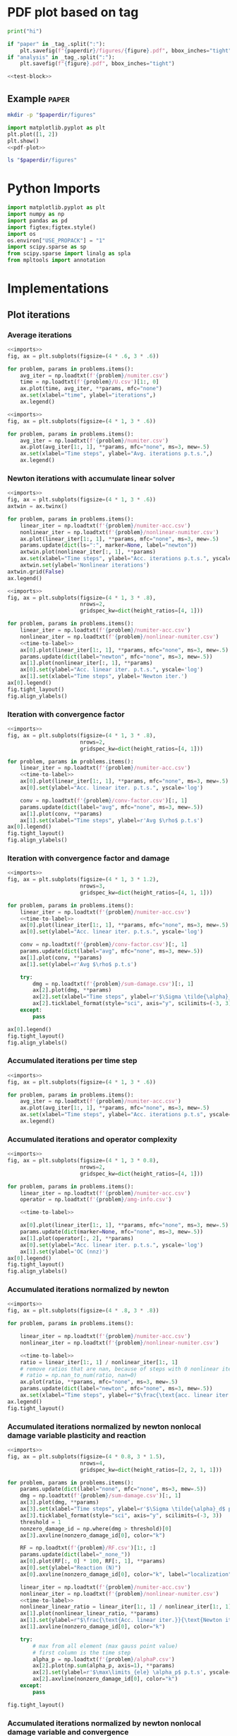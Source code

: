 * PDF plot based on tag

#+name: test-block
#+begin_src python
print("hi")
#+end_src

#+name: pdf-plot
#+begin_src python
if "paper" in _tag_.split(":"):
    plt.savefig(f"{paperdir}/figures/{figure}.pdf", bbox_inches="tight")
if "analysis" in _tag_.split(":"):
    plt.savefig(f"{figure}.pdf", bbox_inches="tight")
#+end_src

#+begin_src python
<<test-block>>
#+end_src

#+RESULTS:
: hi

** Example :paper:
:PROPERTIES:
:header-args: :var paperdir="~/tmp/scripts"
:header-args+: :var figure="test"
:header-args:python: :var "_tag_=(org-entry-get (point) \"TAGS\")"
:END:

#+begin_src sh
mkdir -p "$paperdir/figures"
#+end_src

#+RESULTS:

#+begin_src python
import matplotlib.pyplot as plt
plt.plot([1, 2])
plt.show()
<<pdf-plot>>
#+end_src

#+RESULTS:

#+begin_src sh
ls "$paperdir/figures"
#+end_src

#+RESULTS:
: test.pdf

* Python Imports

#+name: imports
#+begin_src python
import matplotlib.pyplot as plt
import numpy as np
import pandas as pd
import figtex;figtex.style()
import os
os.environ["USE_PROPACK"] = "1"
import scipy.sparse as sp
from scipy.sparse import linalg as spla
from mpltools import annotation
#+end_src

* Implementations
** Plot iterations
*** Average iterations
#+name: plot-avg-iter
#+begin_src python
<<imports>>
fig, ax = plt.subplots(figsize=(4 * .6, 3 * .6))

for problem, params in problems.items():
    avg_iter = np.loadtxt(f'{problem}/numiter.csv')
    time = np.loadtxt(f'{problem}/U.csv')[1:, 0]
    ax.plot(time, avg_iter, **params, mfc="none")
    ax.set(xlabel="time", ylabel="iterations",)
    ax.legend()
#+end_src

#+name: plot-avg-iter-new
#+begin_src python
<<imports>>
fig, ax = plt.subplots(figsize=(4 * 1, 3 * .6))

for problem, params in problems.items():
    avg_iter = np.loadtxt(f'{problem}/numiter.csv')
    ax.plot(avg_iter[1:, 1], **params, mfc="none", ms=3, mew=.5)
    ax.set(xlabel="Time steps", ylabel="Avg. iterations p.t.s.",)
    ax.legend()
#+end_src

#+RESULTS: plot-avg-iter-new
*** Newton iterations with accumulate linear solver

#+name: plot-acc-newton-iter
#+begin_src python
<<imports>>
fig, ax = plt.subplots(figsize=(4 * 1, 3 * .6))
axtwin = ax.twinx()

for problem, params in problems.items():
    linear_iter = np.loadtxt(f'{problem}/numiter-acc.csv')
    nonlinear_iter = np.loadtxt(f'{problem}/nonlinear-numiter.csv')
    ax.plot(linear_iter[1:, 1], **params, mfc="none", ms=3, mew=.5)
    params.update(dict(ls=":", marker=None, label="newton"))
    axtwin.plot(nonlinear_iter[:, 1], **params)
    ax.set(xlabel="Time steps", ylabel="Acc. iterations p.t.s.", yscale='log')
    axtwin.set(ylabel='Nonlinear iterations')
axtwin.grid(False)
ax.legend()
#+end_src

#+name: plot-acc-newton
#+begin_src python
<<imports>>
fig, ax = plt.subplots(figsize=(4 * 1, 3 * .8),
                       nrows=2,
                       gridspec_kw=dict(height_ratios=[4, 1]))

for problem, params in problems.items():
    linear_iter = np.loadtxt(f'{problem}/numiter-acc.csv')
    nonlinear_iter = np.loadtxt(f'{problem}/nonlinear-numiter.csv')
    <<time-to-label>>
    ax[0].plot(linear_iter[1:, 1], **params, mfc="none", ms=3, mew=.5)
    params.update(dict(label="newton", mfc="none", ms=3, mew=.5))
    ax[1].plot(nonlinear_iter[:, 1], **params)
    ax[0].set(ylabel="Acc. linear iter. p.t.s.", yscale='log')
    ax[1].set(xlabel="Time steps", ylabel='Newton iter.')
ax[0].legend()
fig.tight_layout()
fig.align_ylabels()
#+end_src

#+RESULTS: plot-acc-newton
*** Iteration with convergence factor

#+name: plot-acc-conv
#+begin_src python
<<imports>>
fig, ax = plt.subplots(figsize=(4 * 1, 3 * .8),
                       nrows=2,
                       gridspec_kw=dict(height_ratios=[4, 1]))

for problem, params in problems.items():
    linear_iter = np.loadtxt(f'{problem}/numiter-acc.csv')
    <<time-to-label>>
    ax[0].plot(linear_iter[1:, 1], **params, mfc="none", ms=3, mew=.5)
    ax[0].set(ylabel="Acc. linear iter. p.t.s.", yscale='log')

    conv = np.loadtxt(f'{problem}/conv-factor.csv')[:, 1]
    params.update(dict(label="avg", mfc="none", ms=3, mew=.5))
    ax[1].plot(conv, **params)
    ax[1].set(xlabel="Time steps", ylabel=r'Avg $\rho$ p.t.s')
ax[0].legend()
fig.tight_layout()
fig.align_ylabels()
#+end_src

*** Iteration with convergence factor and damage

#+name: plot-acc-dam
#+begin_src python
<<imports>>
fig, ax = plt.subplots(figsize=(4 * 1, 3 * 1.2),
                       nrows=3,
                       gridspec_kw=dict(height_ratios=[4, 1, 1]))

for problem, params in problems.items():
    linear_iter = np.loadtxt(f'{problem}/numiter-acc.csv')
    <<time-to-label>>
    ax[0].plot(linear_iter[1:, 1], **params, mfc="none", ms=3, mew=.5)
    ax[0].set(ylabel="Acc. linear iter. p.t.s.", yscale='log')

    conv = np.loadtxt(f'{problem}/conv-factor.csv')[:, 1]
    params.update(dict(label="avg", mfc="none", ms=3, mew=.5))
    ax[1].plot(conv, **params)
    ax[1].set(ylabel=r'Avg $\rho$ p.t.s')

    try:
        dmg = np.loadtxt(f'{problem}/sum-damage.csv')[:, 1] 
        ax[2].plot(dmg, **params)
        ax[2].set(xlabel="Time steps", ylabel=r'$\Sigma \tilde{\alpha}_d$ p.t.s')
        ax[2].ticklabel_format(style="sci", axis="y", scilimits=(-3, 3))
    except:
        pass
        
ax[0].legend()
fig.tight_layout()
fig.align_ylabels()
#+end_src

*** Accumulated iterations per time step

#+name: plot-acc
#+begin_src python
<<imports>>
fig, ax = plt.subplots(figsize=(4 * 1, 3 * .6))

for problem, params in problems.items():
    avg_iter = np.loadtxt(f'{problem}/numiter-acc.csv')
    ax.plot(avg_iter[1:, 1], **params, mfc="none", ms=3, mew=.5)
    ax.set(xlabel="Time steps", ylabel="Acc. iterations p.t.s", yscale='log')
    ax.legend()
#+end_src


*** Accumulated iterations and operator complexity

#+name: plot-acc-amg
#+begin_src python
<<imports>>
fig, ax = plt.subplots(figsize=(4 * 1, 3 * 0.8),
                       nrows=2,
                       gridspec_kw=dict(height_ratios=[4, 1]))

for problem, params in problems.items():
    linear_iter = np.loadtxt(f'{problem}/numiter-acc.csv')
    operator = np.loadtxt(f'{problem}/amg-info.csv')

    <<time-to-label>>

    ax[0].plot(linear_iter[1:, 1], **params, mfc="none", ms=3, mew=.5)
    params.update(dict(marker=None, mfc="none", ms=3, mew=.5))
    ax[1].plot(operator[:, 2], **params)
    ax[0].set(ylabel="Acc. linear iter. p.t.s.", yscale='log')
    ax[1].set(ylabel='OC (nnz)')
ax[0].legend()
fig.tight_layout()
fig.align_ylabels()
#+end_src

#+RESULTS: plot-acc-newton

*** Accumulated iterations normalized by newton

#+name: plot-acc-over-newton
#+begin_src python
<<imports>>
fig, ax = plt.subplots(figsize=(4 * .8, 3 * .8))

for problem, params in problems.items():

    linear_iter = np.loadtxt(f'{problem}/numiter-acc.csv')
    nonlinear_iter = np.loadtxt(f'{problem}/nonlinear-numiter.csv')

    <<time-to-label>>
    ratio = linear_iter[1:, 1] / nonlinear_iter[1:, 1]
    # remove ratios that are nan, because of steps with 0 nonlinear iterations
    # ratio = np.nan_to_num(ratio, nan=0)
    ax.plot(ratio, **params, mfc="none", ms=3, mew=.5)
    params.update(dict(label="newton", mfc="none", ms=3, mew=.5))
    ax.set(xlabel="Time steps", ylabel=r"$\frac{\text{acc. linear iter.}}{\text{nonlinear iter.}}$  p.t.s.")
ax.legend()
fig.tight_layout()
#+end_src

#+RESULTS: plot-acc-over-newton


*** Accumulated iterations normalized by newton nonlocal damage variable plasticity and reaction

#+name: plot-acc-over-newton-dam-plas
#+begin_src python
<<imports>>
fig, ax = plt.subplots(figsize=(4 * 0.8, 3 * 1.5),
                       nrows=4,
                       gridspec_kw=dict(height_ratios=[2, 2, 1, 1]))

for problem, params in problems.items():
    params.update(dict(label="none", mfc="none", ms=3, mew=.5))
    dmg = np.loadtxt(f'{problem}/sum-damage.csv')[:, 1] 
    ax[3].plot(dmg, **params)
    ax[3].set(xlabel="Time steps", ylabel=r'$\Sigma \tilde{\alpha}_d$ p.t.s')
    ax[3].ticklabel_format(style="sci", axis="y", scilimits=(-3, 3))
    threshold = 1
    nonzero_damage_id = np.where(dmg > threshold)[0]
    ax[3].axvline(nonzero_damage_id[0], color="k")

    RF = np.loadtxt(f'{problem}/RF.csv')[1:, :]
    params.update(dict(label="_none_"))
    ax[0].plot(RF[:, 0] * 100, RF[:, 1], **params)
    ax[0].set(ylabel="Reaction (N)")
    ax[0].axvline(nonzero_damage_id[0], color="k", label="localization")
    
    linear_iter = np.loadtxt(f'{problem}/numiter-acc.csv')
    nonlinear_iter = np.loadtxt(f'{problem}/nonlinear-numiter.csv')
    <<time-to-label>>
    nonlinear_linear_ratio = linear_iter[1:, 1] / nonlinear_iter[1:, 1]
    ax[1].plot(nonlinear_linear_ratio, **params)
    ax[1].set(ylabel=r"$\frac{\text{Acc. linear iter.}}{\text{Newton iter.}}$  p.t.s.")
    ax[1].axvline(nonzero_damage_id[0], color="k")

    try:
        # max from all element (max gauss point value)
        # first column is the time step
        alpha_p = np.loadtxt(f'{problem}/alphaP.csv')
        ax[2].plot(np.sum(alpha_p, axis=1), **params)
        ax[2].set(ylabel=r'$\max\limits_{ele} \alpha_p$ p.t.s', yscale="log")
        ax[2].axvline(nonzero_damage_id[0], color="k")
    except:
        pass

fig.tight_layout()
#+end_src

#+RESULTS: plot-acc-over-newton-dam-plas

*** Accumulated iterations normalized by newton nonlocal damage variable and convergence

#+name: plot-acc-over-newton-dam-conv
#+begin_src python
<<imports>>
fig, ax = plt.subplots(figsize=(4 * 0.8, 3 * 1.5),
                       nrows=3,
                       gridspec_kw=dict(height_ratios=[2, 1, 1]))

for problem, params in problems.items():
    # get non local damage data first
    # to plot on all figures
    dmg = np.loadtxt(f'{problem}/sum-damage.csv')[:, 1] 
    threshold = 1
    nonzero_damage_id = np.where(dmg > threshold)[0]

    linear_iter = np.loadtxt(f'{problem}/numiter-acc.csv')
    nonlinear_iter = np.loadtxt(f'{problem}/nonlinear-numiter.csv')
    <<time-to-label>>
    nonlinear_linear_ratio = linear_iter[1:, 1] / nonlinear_iter[1:, 1]
    params.update(dict(mfc="none", ms=3, mew=.5))
    ax[0].plot(nonlinear_linear_ratio, **params)
    ax[0].set(ylabel=r"$\frac{\text{Acc. linear iter.}}{\text{Newton iter.}}$  p.t.s.")
    ax[0].axvline(nonzero_damage_id[0], color="k")

    params.update(dict(label="none"))
    ax[1].plot(dmg, **params)
    ax[1].set(ylabel=r'$\Sigma \tilde{\alpha}_d$ p.t.s')
    ax[1].ticklabel_format(style="sci", axis="y", scilimits=(-3, 3))
    ax[1].axvline(nonzero_damage_id[0], color="k")


    conv = np.loadtxt(f'{problem}/conv-factor.csv')[1:, 1]
    params.update(dict(label="avg"))
    ax[2].plot(conv, **params)
    ax[2].set(xlabel="Time steps", ylabel=r'Avg $\rho$ p.t.s')
    ax[2].axvline(nonzero_damage_id[0], color="k")

fig.tight_layout()
#+end_src

#+RESULTS: plot-acc-over-newton-dam-plas

*** Accumulated iterations normalized by newton nonlocal damage variable

#+name: plot-acc-over-newton-dam
#+begin_src python
<<imports>>
fig, ax = plt.subplots(figsize=(4 * 0.8, 3 * 1.5),
                       nrows=3,
                       gridspec_kw=dict(height_ratios=[2, 2, 1]))

legend = True
for problem, params in problems.items():
    params.update(dict(label="none", mfc="none", ms=3, mew=.5))
    dmg = np.loadtxt(f'{problem}/sum-damage.csv')[:, 1] 
    ax[2].plot(dmg, **params)
    ax[2].set(xlabel="Time steps", ylabel=r'$\Sigma \tilde{\alpha}_d$ p.t.s')
    ax[2].ticklabel_format(style="sci", axis="y", scilimits=(-3, 3))
    threshold = 1
    nonzero_damage_id = np.where(dmg > threshold)[0]
    ax[2].axvline(nonzero_damage_id[0], color="k")

    RF = np.loadtxt(f'{problem}/RF.csv')[1:, :]
    U = np.loadtxt(f'{problem}/U.csv')[1:, :]
    params.update(dict(label="_none_"))
    ax[0].plot(- U[:, 1], RF[:, 1], **params)
    ax[0].set(ylabel="Reaction (N)")
    ax[0].axvline(- U[nonzero_damage_id[0], 1], color="k", label=fr"$\Sigma \tilde{{\alpha}}_d=$ {threshold}")
    if legend:
        ax[0].legend()
        legend=False
    
    linear_iter = np.loadtxt(f'{problem}/numiter-acc.csv')
    nonlinear_iter = np.loadtxt(f'{problem}/nonlinear-numiter.csv')
    <<time-to-label>>
    nonlinear_linear_ratio = linear_iter[1:, 1] / nonlinear_iter[1:, 1]
    ax[1].plot(nonlinear_linear_ratio, **params)
    ax[1].set(ylabel=r"$\frac{\text{Acc. linear iter.}}{\text{Newton iter.}}$  p.t.s.")
    ax[1].axvline(nonzero_damage_id[0], color="k")

    # same as nonlocal damage
    # try:
    #     # save each time step per row - 204 rows
    #     # save each element per column - 401 columns (first is the time)
    #     # save maximum omega per element
    #     omega = np.loadtxt(f'{problem}/omega.csv')[1:, 1:]
    #     # sum over all elements (axis 1 refers to the columns)
    #     sum_omega = np.sum(omega, axis=1)
    #     ax[3].plot(sum_omega, **params)
    #     ax[3].set(xlabel="Time steps", ylabel=r'$\Sigma \omega$ p.t.s')
    #     ax[3].axvline(nonzero_damage_id[0], color="k")
    # except:
    #     # raise Exception("need to rerun analysis to have savehistory for omega") from None
    #     print("need to rerun analysis to have savehistory for omega")

fig.tight_layout()
#+end_src

#+RESULTS: plot-acc-over-newton-dam-plas

*** Accumulated iterations normalized by newton nonlocal displacement

#+name: plot-acc-over-newton-displ
#+begin_src python
<<imports>>
fig, ax = plt.subplots(figsize=(4 * 0.8, 3 * 1),
                       nrows=2,
                       gridspec_kw=dict(height_ratios=[1, 1.5]))

legend = True
for problem, params in problems.items():
    params.update(dict(mfc="none", ms=3, mew=.5))

    U = np.loadtxt(f'{problem}/U.csv')[1:, :]
    RF = np.loadtxt(f'{problem}/RF.csv')[1:, :]

    # find peak load, when reaction starts decreasing
    peak = None
    prev = 0
    for i, r in enumerate(RF[:, 1]):
        if r < 0.999 * prev:
            peak = i
            break
        else:
            prev = r
    
    # plot vertical line when load is peak
    ax[0].axvline(- U[peak - 1, 1], label="_none_", color="k")
    ax[1].axvline(peak - 1, label="_none_", color="k")

    ax[0].plot(- U[:, 1], RF[:, 1], **params)
    ax[0].set(ylabel="Reaction (N)", xlabel="$u_y$ (mm)")
    if legend:
        # ax[0].legend()
        legend=False
    
    linear_iter = np.loadtxt(f'{problem}/numiter-acc.csv')
    nonlinear_iter = np.loadtxt(f'{problem}/nonlinear-numiter.csv')
    <<time-to-label>>
    nonlinear_linear_ratio = linear_iter[1:, 1] / nonlinear_iter[1:, 1]
    ax[1].plot(nonlinear_linear_ratio, **params)
    ax[1].set(ylabel=r"$\frac{\text{Acc. linear iter.}}{\text{Newton iter.}}$  p.t.s.",
              xlabel="Time steps")

fig.tight_layout()
#+end_src

#+RESULTS: plot-acc-over-newton-dam-plas

*** Time to label

#+name: time-to-label
#+begin_src python
# add time to label
linsolve_time = np.sum(np.loadtxt(f'{problem}/time-linsolve.csv')[:, 1])
precond_time = np.sum(np.loadtxt(f'{problem}/time-precondsetup.csv')[:, 1])
total_time = linsolve_time + precond_time

time_scale = "$s$"
if total_time > 100 and total_time / 60 < 100:
    total_time /= 60
    time_scale = "$m$"
elif total_time / 60 >= 100:
    total_time /= (60 * 60)
    time_scale = "$h$"
# update params dictionary
params.update(dict(label=params.get("label","")+f" ({total_time:.1f}{time_scale})"))
#+end_src

#+RESULTS: time-to-label

** Plot time

#+name: plot-time
#+begin_src python
<<imports>>
fig, ax = plt.subplots(figsize=(8 * .8, 3 * .6), ncols=3)

def time_to_string(time: float) -> str:
    if time > 100 and time/60 < 100:
        updated_time = time / 60
        time_scale = "$m$"
    elif time/60 >= 100:
        updated_time = time / (60 * 60)
        time_scale = "$h$"
    else:
        updated_time = time
        time_scale = "$s$"
    return f"{updated_time:.1f}{time_scale}"
        
for problem, params in problems.items():
    linsolve = np.loadtxt(f'{problem}/time-linsolve.csv')[:, 1]
    precondsetup = np.loadtxt(f'{problem}/time-precondsetup.csv')[:, 1]

    params.update(dict(mfc="none", markersize=2, mew=.5))
    label = params.get("label", "")

    params.update(dict(label=label+f" ({time_to_string(np.sum(linsolve))})"))
    ax[0].plot(linsolve, **params)
    params.update(dict(label=label+f" ({time_to_string(np.sum(precondsetup))})"))
    ax[1].plot(precondsetup, **params)
    params.update(dict(label=label+f" ({time_to_string(np.sum(linsolve)+np.sum(precondsetup))})"))
    ax[2].plot(np.cumsum(linsolve + precondsetup), **params)


ax[0].set(xlabel="Time steps", ylabel="Linear solver (s) p.t.s")
ax[0].legend(fontsize=6,handlelength=1)
ax[1].set(xlabel="Time steps", ylabel="Precond. setup (s) p.t.s")
ax[1].legend(fontsize=6, handlelength=1)
ax[2].set(xlabel="Time steps", ylabel="Cum. total time (s) p.t.s")
ax[2].legend(fontsize=6, handlelength=1)
plt.tight_layout()
#+end_src

#+RESULTS: plot-time

** Custom legend

#+name: custom-legend
#+begin_src python
from matplotlib.lines import Line2D
from matplotlib.collections import LineCollection
from matplotlib.colors import ListedColormap, BoundaryNorm
from matplotlib.legend_handler import HandlerLineCollection

                
class HandlerColorLineCollection(HandlerLineCollection):
    def create_artists(self, legend, artist ,xdescent, ydescent,
                        width, height, fontsize,trans):
        x = np.linspace(0,width,self.get_numpoints(legend)+1)
        y = np.zeros(self.get_numpoints(legend)+1)+height/2.-ydescent
        points = np.array([x, y]).T.reshape(-1, 1, 2)
        segments = np.concatenate([points[:-1], points[1:]], axis=1)
        lc = LineCollection(segments, cmap=artist.cmap,
                            transform=trans)
        lc.set_array(x)
        lc.set_linewidth(artist.get_linewidth())
        lc.set_linestyle(artist.get_linestyle())
        lc.set_alpha(artist.get_alpha())
        return [lc]

custom_lines = []   
legend_label = []
for label, options in legend.items():
    custom_lines.append(LineCollection([[(0, 0), (0, 0)]], cmap=ListedColormap(colors), **options))
    legend_label.append(label)
                
ax.legend(custom_lines, legend_label,
          handler_map={custom_lines[0]: HandlerColorLineCollection(numpoints=len(colors)),
                       custom_lines[1]: HandlerColorLineCollection(numpoints=len(colors))})
#+end_src

** Plot displacement


#+name: plot-displ
#+begin_src python
<<imports>>
fig, ax = plt.subplots(figsize=(4 * .6, 3 * .6))

for problem, params in problems.items():
    rf = np.loadtxt(f'{problem}/RF.csv')[1:, 1]
    u = - np.loadtxt(f'{problem}/U.csv')[1:, 1]
    params.update(dict(mew=0.5, markersize=3, mfc='none'))
    ax.plot(u, rf / 1e3, **params)
    ax.set(ylabel="Reaction (kN)", xlabel="$u_y$ (mm)",)
    ax.legend()
#+end_src


#+name: plot-displ-zoom
#+begin_src python
<<imports>>
fig, ax = plt.subplots(figsize=(4 * .6, 3 * .6))
# inset axes
axins = ax.inset_axes(zoomax)

for problem, params in problems.items():
    params.update(dict(mew=0.5, markersize=3, mfc='none'))
    rf = np.loadtxt(f'{problem}/RF.csv')[1:, 1]
    u = - np.loadtxt(f'{problem}/U.csv')[1:, 1]
    ax.plot(u, rf/1e3, **params)
    axins.plot(u, rf/1e3, **params)
    ax.set(ylabel="Reaction (kN)", xlabel="$u_y$ (mm)",)
    ax.legend()
axins.set(xlim=zoomx, ylim=zoomy, xticks=[], yticks=[])
ax.indicate_inset_zoom(axins, edgecolor="black")
#+end_src

#+RESULTS: plot-displ-zoom
** Run

#+name: run
#+begin_src sh
echo $problem
basename "`pwd`"
mkdir -p $problem
cd $problem
edelweissfe="/home/nasser/miniconda3/envs/edelweissfe/bin/python /home/nasser/.local/src/EdelweissFE/edelweiss.py"
pueue add 'OMP_NUM_THREADS=1 '"$edelweissfe"' ../../'"$problem"'/input.inp | tee out'
git -C ~/.local/src/EdelweissFE log -n 1 | tee edelweiss-commit
#+end_src

** Run core

#+name: run-cores
#+begin_src sh
echo $problem
basename "`pwd`"
mkdir -p $problem
cd $problem
edelweissfe="/home/nasser/miniconda3/envs/edelweissfe/bin/python /home/nasser/.local/src/EdelweissFE/edelweiss.py"
OMP_NUM_THREADS=$cores $edelweissfe ../../$problem/input.inp | tee out
git -C ~/.local/src/EdelweissFE log -n 1 | tee edelweiss-commit
#+end_src
** Grab data

#+name: grab-data
#+begin_src python
<<imports>>
data = {}
for problem, params in problems.items():
    avg_iter = np.loadtxt(f'{problem}/numiter.csv')
    data[problem] = {}
    data[problem]["avg-iter"] = np.average(avg_iter[:, 1])
    # with open(f'{problem}/out') as f:
    #     lines = f.readlines()
    #     # assumes that time is the 11 from last line
    #     data[problem]["time"] = float(lines[-11].split()[4][:-1]) 
#+end_src
** Analysis plot

#+name: analysis-plot
#+begin_src python
fname=f'{figure}.pdf'
plt.savefig(fname, bbox_inches="tight")
#+end_src

** Presentation plot

#+name: presentation-plot
#+begin_src python
folders = [
    "/home/nasser/SeaDrive/My Libraries/presentations/annual-presentation-2022/figures",
    "/home/nasser/SeaDrive/My Libraries/presentations/summer-school-2022/figures",
          ]

if _tag_ == ":presentation:":
    for folder in folders:
        fname=f'{folder}/{figure}.pdf'
        plt.savefig(fname, bbox_inches="tight")
#+end_src

** PDF plot based on tag

#+name: pdf-plot
#+begin_src python
if _tag_:
    if "paper" in _tag_.split(":"):
        plt.savefig(f"{paperdir}/figures/{figure}.pdf", bbox_inches="tight")
    if "analysis" in _tag_.split(":"):
        plt.savefig(f"{figure}.pdf", bbox_inches="tight")
#+end_src


** Save dataframe to csv for paper

#+name: save-csv-paper
#+begin_src python
if _tag_ == ":paper:":
    df.to_csv(f'{paperdir}/data/{csvname}')
#+end_src

#+name: save-csv-presentation
#+begin_src python
folder =  "/home/nasser/SeaDrive/My Libraries/presentations/summer-school-2022/"

if _tag_ == ":presentation:":
    df.to_csv(f'{folder}/data/{csvname}')
#+end_src

** Average iterations for the whole simulation range over problems

#+name: average-iter-range
#+begin_src python
<<imports>>
average = []
for problem, params in problems.items():
    linear_iter = np.loadtxt(f'{problem}/numiter-acc.csv')
    average.append(np.average(linear_iter))

print(max(average) - min(average))
#+end_src

** Sparsity

#+name: sparsity
#+begin_src python
<<imports>>

fig, ax = plt.subplots(figsize=(2, 3), nrows=2, gridspec_kw=dict(height_ratios=[3, 1]))
ax[0].spy(K, marker=",", color="k", rasterized=True)
ax[0].tick_params(labeltop=False)
diag_values = np.array([(i, K[i, i]) for i in range(K.shape[0]) if K[i, i] != 1])
ax[1].plot(diag_values[:, 0],diag_values[:, 1] , '-k')
ax[1].set(ylabel="Diagonal",
          xlim=[0, K.shape[0]],
          # xticks=np.arange(0, 5001, 1000),
          # ylim=[-3.5e6, 2e6],
          # yscale='log',
          # yticks=[0,  1e1, 1e7]
          )
#+end_src

#+RESULTS: sparsity

** Generate mesh/material input

#+begin_src sh
cd ~/Experiments/sandstone-2d-micropolaronly/
problem="800-0.1"
numx=10
numy=2
gcg=0.01
mkdir -p $problem
cp base.inp  $problem/input.inp
awk -v numx=$numx -v numy=$numy -v problem=$problem -v gcg=$gcg '{sub(/num_ele_x/, numx);sub(/num_ele_y/, numy);sub(/gcgvalue/, gcg); print > problem"/input.inp"}' base.inp
#+end_src

#+RESULTS:


** Generate table

#+name: generate-table
#+begin_src python
pd.set_option('display.max_columns', None)
pd.set_option('display.precision', 1)
df = pd.DataFrame()

# collect DF row data
for dof in dofs:
    # new columns multiindex [precond, material]
    columns_id = []
    data = []
    for problem, params in problems.items():
        if dof == params["dof"]:
            # multi index columns
            columns_id.append((params["precond"], params["material"]))

            # get data for this problem
            # accumulated iterations per time step
            linear_iter = np.loadtxt(f'{problem}/numiter-acc.csv')

            nonlinear_iter = np.loadtxt(f'{problem}/nonlinear-numiter.csv')
            # linear_iter_per_nonlinear = linear_iter[:, 1] / nonlinear_iter[:, 1]

            try:
                # average accumulated iterations for the whole simulation
                # round  to floor and convert to int
                average_iter = int(np.average(linear_iter))
            except:
                # when not a single increment completed
                average_iter = "$-$"

            # save data for this dof as a string
            # data.append(f"{average_iter} ({total_precond_setup})")
            data.append(f"{average_iter}")

    # create multiindex from list of tuple
    col_multiindex = pd.MultiIndex.from_tuples(columns_id, names=["Preconditioner", r"Material ($\frac{G_c}{G}$)"])

    # create dataframe for this row
    row_df = pd.DataFrame(np.atleast_2d(data), index=[dof], columns=col_multiindex)

    # add this to the global dataframe
    df = pd.concat([df, row_df])
#+end_src

** Table setup to solver ratio

#+name: setup-to-solver-ratio
#+begin_src python
pd.set_option('display.max_columns', None)
pd.set_option('display.precision', 1)
df = pd.DataFrame()

# collect DF row data
for dof in dofs:
    # new columns multiindex [precond, material]
    columns_id = []
    data = []
    for problem, params in problems.items():
        if dof == params["dof"]:
            # multi index columns
            columns_id.append((params["precond"], params["material"]))

            # get preconditioning setup time
            precond_setup_pts = np.loadtxt(f'{problem}/time-precondsetup.csv')
            # first column is the time step
            total_precond_setup = np.sum(precond_setup_pts[:, 1])

            # get total time
            linsolve_pts = np.loadtxt(f'{problem}/time-linsolve.csv')
            total_time = np.sum(linsolve_pts[:, 1]) + total_precond_setup

            # save data for this dof as a string
            data.append(f"{( total_precond_setup / total_time * 100 ):.1f} ({total_time / 60:.1f})")
            # data.append(f"{average_iter}")

    # create multiindex from list of tuple
    col_multiindex = pd.MultiIndex.from_tuples(columns_id, names=["Preconditioner", r"Material ($\frac{G_c}{G}$)"])

    # create dataframe for this row
    row_df = pd.DataFrame(np.atleast_2d(data), index=[dof], columns=col_multiindex)

    # add this to the global dataframe
    df = pd.concat([df, row_df])
#+end_src

* Implementations :noexport:
** Imports

#+name: imports
#+begin_src python
import matplotlib.pyplot as plt
import numpy as np
import pandas as pd
import figtex;figtex.style()
import os
os.environ["USE_PROPACK"] = "1"
import scipy.sparse as sp
from scipy.sparse import linalg as spla
from mpltools import annotation
#+end_src

** Plot iterations
*** Average iterations
#+name: plot-avg-iter
#+begin_src python
<<imports>>
fig, ax = plt.subplots(figsize=(4 * .6, 3 * .6))

for problem, params in problems.items():
    avg_iter = np.loadtxt(f'{problem}/numiter.csv')
    time = np.loadtxt(f'{problem}/U.csv')[1:, 0]
    ax.plot(time, avg_iter, **params, mfc="none")
    ax.set(xlabel="time", ylabel="iterations",)
    ax.legend()
#+end_src

#+name: plot-avg-iter-new
#+begin_src python
<<imports>>
fig, ax = plt.subplots(figsize=(4 * 1, 3 * .6))

for problem, params in problems.items():
    avg_iter = np.loadtxt(f'{problem}/numiter.csv')
    ax.plot(avg_iter[1:, 1], **params, mfc="none", ms=3, mew=.5)
    ax.set(xlabel="Time steps", ylabel="Avg. iterations p.t.s.",)
    ax.legend()
#+end_src

#+RESULTS: plot-avg-iter-new
*** Newton iterations with accumulate linear solver

#+name: plot-acc-newton-iter
#+begin_src python
<<imports>>
fig, ax = plt.subplots(figsize=(4 * 1, 3 * .6))
axtwin = ax.twinx()

for problem, params in problems.items():
    linear_iter = np.loadtxt(f'{problem}/numiter-acc.csv')
    nonlinear_iter = np.loadtxt(f'{problem}/nonlinear-numiter.csv')
    ax.plot(linear_iter[1:, 1], **params, mfc="none", ms=3, mew=.5)
    params.update(dict(ls=":", marker=None, label="newton"))
    axtwin.plot(nonlinear_iter[:, 1], **params)
    ax.set(xlabel="Time steps", ylabel="Acc. iterations p.t.s.", yscale='log')
    axtwin.set(ylabel='Nonlinear iterations')
axtwin.grid(False)
ax.legend()
#+end_src

#+name: plot-acc-newton
#+begin_src python
<<imports>>
fig, ax = plt.subplots(figsize=(4 * 1, 3 * .8),
                       nrows=2,
                       gridspec_kw=dict(height_ratios=[4, 1]))

for problem, params in problems.items():
    linear_iter = np.loadtxt(f'{problem}/numiter-acc.csv')
    nonlinear_iter = np.loadtxt(f'{problem}/nonlinear-numiter.csv')
    <<time-to-label>>
    ax[0].plot(linear_iter[1:, 1], **params, mfc="none", ms=3, mew=.5)
    params.update(dict(label="newton", mfc="none", ms=3, mew=.5))
    ax[1].plot(nonlinear_iter[:, 1], **params)
    ax[0].set(ylabel="Acc. linear iter. p.t.s.", yscale='log')
    ax[1].set(xlabel="Time steps", ylabel='Newton iter.')
ax[0].legend()
fig.tight_layout()
fig.align_ylabels()
#+end_src

#+RESULTS: plot-acc-newton
*** Iteration with convergence factor

#+name: plot-acc-conv
#+begin_src python
<<imports>>
fig, ax = plt.subplots(figsize=(4 * 1, 3 * .8),
                       nrows=2,
                       gridspec_kw=dict(height_ratios=[4, 1]))

for problem, params in problems.items():
    linear_iter = np.loadtxt(f'{problem}/numiter-acc.csv')
    <<time-to-label>>
    ax[0].plot(linear_iter[1:, 1], **params, mfc="none", ms=3, mew=.5)
    ax[0].set(ylabel="Acc. linear iter. p.t.s.", yscale='log')

    conv = np.loadtxt(f'{problem}/conv-factor.csv')[:, 1]
    params.update(dict(label="avg", mfc="none", ms=3, mew=.5))
    ax[1].plot(conv, **params)
    ax[1].set(xlabel="Time steps", ylabel=r'Avg $\rho$ p.t.s')
ax[0].legend()
fig.tight_layout()
fig.align_ylabels()
#+end_src

*** Iteration with convergence factor and damage

#+name: plot-acc-dam
#+begin_src python
<<imports>>
fig, ax = plt.subplots(figsize=(4 * 1, 3 * 1.2),
                       nrows=3,
                       gridspec_kw=dict(height_ratios=[4, 1, 1]))

for problem, params in problems.items():
    linear_iter = np.loadtxt(f'{problem}/numiter-acc.csv')
    <<time-to-label>>
    ax[0].plot(linear_iter[1:, 1], **params, mfc="none", ms=3, mew=.5)
    ax[0].set(ylabel="Acc. linear iter. p.t.s.", yscale='log')

    conv = np.loadtxt(f'{problem}/conv-factor.csv')[:, 1]
    params.update(dict(label="avg", mfc="none", ms=3, mew=.5))
    ax[1].plot(conv, **params)
    ax[1].set(ylabel=r'Avg $\rho$ p.t.s')

    try:
        dmg = np.loadtxt(f'{problem}/sum-damage.csv')[:, 1] 
        ax[2].plot(dmg, **params)
        ax[2].set(xlabel="Time steps", ylabel=r'$\Sigma \tilde{\alpha}_d$ p.t.s')
        ax[2].ticklabel_format(style="sci", axis="y", scilimits=(-3, 3))
    except:
        pass
        
ax[0].legend()
fig.tight_layout()
fig.align_ylabels()
#+end_src

*** Accumulated iterations per time step

#+name: plot-acc
#+begin_src python
<<imports>>
fig, ax = plt.subplots(figsize=(4 * 1, 3 * .6))

for problem, params in problems.items():
    avg_iter = np.loadtxt(f'{problem}/numiter-acc.csv')
    ax.plot(avg_iter[1:, 1], **params, mfc="none", ms=3, mew=.5)
    ax.set(xlabel="Time steps", ylabel="Acc. iterations p.t.s", yscale='log')
    ax.legend()
#+end_src


*** Accumulated iterations and operator complexity

#+name: plot-acc-amg
#+begin_src python
<<imports>>
fig, ax = plt.subplots(figsize=(4 * 1, 3 * 0.8),
                       nrows=2,
                       gridspec_kw=dict(height_ratios=[4, 1]))

for problem, params in problems.items():
    linear_iter = np.loadtxt(f'{problem}/numiter-acc.csv')
    operator = np.loadtxt(f'{problem}/amg-info.csv')

    <<time-to-label>>

    ax[0].plot(linear_iter[1:, 1], **params, mfc="none", ms=3, mew=.5)
    params.update(dict(marker=None, mfc="none", ms=3, mew=.5))
    ax[1].plot(operator[:, 2], **params)
    ax[0].set(ylabel="Acc. linear iter. p.t.s.", yscale='log')
    ax[1].set(ylabel='OC (nnz)')
ax[0].legend()
fig.tight_layout()
fig.align_ylabels()
#+end_src

#+RESULTS: plot-acc-newton

*** Accumulated iterations normalized by newton

#+name: plot-acc-over-newton
#+begin_src python
<<imports>>
fig, ax = plt.subplots(figsize=(4 * .8, 3 * .8))

for problem, params in problems.items():

    linear_iter = np.loadtxt(f'{problem}/numiter-acc.csv')
    nonlinear_iter = np.loadtxt(f'{problem}/nonlinear-numiter.csv')

    <<time-to-label>>
    ratio = linear_iter[1:, 1] / nonlinear_iter[1:, 1]
    # remove ratios that are nan, because of steps with 0 nonlinear iterations
    # ratio = np.nan_to_num(ratio, nan=0)
    ax.plot(ratio, **params, mfc="none", ms=3, mew=.5)
    params.update(dict(label="newton", mfc="none", ms=3, mew=.5))
    ax.set(xlabel="Time steps", ylabel=r"$\frac{\text{acc. linear iter.}}{\text{nonlinear iter.}}$  p.t.s.")
ax.legend()
fig.tight_layout()
#+end_src

#+RESULTS: plot-acc-over-newton


*** Accumulated iterations normalized by newton nonlocal damage variable plasticity and reaction

#+name: plot-acc-over-newton-dam-plas
#+begin_src python
<<imports>>
fig, ax = plt.subplots(figsize=(4 * 0.8, 3 * 1.5),
                       nrows=4,
                       gridspec_kw=dict(height_ratios=[2, 2, 1, 1]))

for problem, params in problems.items():
    params.update(dict(label="none", mfc="none", ms=3, mew=.5))
    dmg = np.loadtxt(f'{problem}/sum-damage.csv')[:, 1] 
    ax[3].plot(dmg, **params)
    ax[3].set(xlabel="Time steps", ylabel=r'$\Sigma \tilde{\alpha}_d$ p.t.s')
    ax[3].ticklabel_format(style="sci", axis="y", scilimits=(-3, 3))
    threshold = 1
    nonzero_damage_id = np.where(dmg > threshold)[0]
    ax[3].axvline(nonzero_damage_id[0], color="k")

    RF = np.loadtxt(f'{problem}/RF.csv')[1:, :]
    params.update(dict(label="_none_"))
    ax[0].plot(RF[:, 0] * 100, RF[:, 1], **params)
    ax[0].set(ylabel="Reaction (N)")
    ax[0].axvline(nonzero_damage_id[0], color="k", label="localization")
    
    linear_iter = np.loadtxt(f'{problem}/numiter-acc.csv')
    nonlinear_iter = np.loadtxt(f'{problem}/nonlinear-numiter.csv')
    <<time-to-label>>
    nonlinear_linear_ratio = linear_iter[1:, 1] / nonlinear_iter[1:, 1]
    ax[1].plot(nonlinear_linear_ratio, **params)
    ax[1].set(ylabel=r"$\frac{\text{Acc. linear iter.}}{\text{Newton iter.}}$  p.t.s.")
    ax[1].axvline(nonzero_damage_id[0], color="k")

    try:
        # max from all element (max gauss point value)
        # first column is the time step
        alpha_p = np.loadtxt(f'{problem}/alphaP.csv')
        ax[2].plot(np.sum(alpha_p, axis=1), **params)
        ax[2].set(ylabel=r'$\max\limits_{ele} \alpha_p$ p.t.s', yscale="log")
        ax[2].axvline(nonzero_damage_id[0], color="k")
    except:
        pass

fig.tight_layout()
#+end_src

#+RESULTS: plot-acc-over-newton-dam-plas

*** Accumulated iterations normalized by newton nonlocal damage variable and convergence

#+name: plot-acc-over-newton-dam-conv
#+begin_src python
<<imports>>
fig, ax = plt.subplots(figsize=(4 * 0.8, 3 * 1.5),
                       nrows=3,
                       gridspec_kw=dict(height_ratios=[2, 1, 1]))

for problem, params in problems.items():
    # get non local damage data first
    # to plot on all figures
    dmg = np.loadtxt(f'{problem}/sum-damage.csv')[:, 1] 
    threshold = 1
    nonzero_damage_id = np.where(dmg > threshold)[0]

    linear_iter = np.loadtxt(f'{problem}/numiter-acc.csv')
    nonlinear_iter = np.loadtxt(f'{problem}/nonlinear-numiter.csv')
    <<time-to-label>>
    nonlinear_linear_ratio = linear_iter[1:, 1] / nonlinear_iter[1:, 1]
    params.update(dict(mfc="none", ms=3, mew=.5))
    ax[0].plot(nonlinear_linear_ratio, **params)
    ax[0].set(ylabel=r"$\frac{\text{Acc. linear iter.}}{\text{Newton iter.}}$  p.t.s.")
    ax[0].axvline(nonzero_damage_id[0], color="k")

    params.update(dict(label="none"))
    ax[1].plot(dmg, **params)
    ax[1].set(ylabel=r'$\Sigma \tilde{\alpha}_d$ p.t.s')
    ax[1].ticklabel_format(style="sci", axis="y", scilimits=(-3, 3))
    ax[1].axvline(nonzero_damage_id[0], color="k")


    conv = np.loadtxt(f'{problem}/conv-factor.csv')[1:, 1]
    params.update(dict(label="avg"))
    ax[2].plot(conv, **params)
    ax[2].set(xlabel="Time steps", ylabel=r'Avg $\rho$ p.t.s')
    ax[2].axvline(nonzero_damage_id[0], color="k")

fig.tight_layout()
#+end_src

#+RESULTS: plot-acc-over-newton-dam-plas

*** Accumulated iterations normalized by newton nonlocal damage variable

#+name: plot-acc-over-newton-dam
#+begin_src python
<<imports>>
fig, ax = plt.subplots(figsize=(4 * 0.8, 3 * 1.5),
                       nrows=3,
                       gridspec_kw=dict(height_ratios=[2, 2, 1]))

legend = True
for problem, params in problems.items():
    params.update(dict(label="none", mfc="none", ms=3, mew=.5))
    dmg = np.loadtxt(f'{problem}/sum-damage.csv')[:, 1] 
    ax[2].plot(dmg, **params)
    ax[2].set(xlabel="Time steps", ylabel=r'$\Sigma \tilde{\alpha}_d$ p.t.s')
    ax[2].ticklabel_format(style="sci", axis="y", scilimits=(-3, 3))
    threshold = 1
    nonzero_damage_id = np.where(dmg > threshold)[0]
    ax[2].axvline(nonzero_damage_id[0], color="k")

    RF = np.loadtxt(f'{problem}/RF.csv')[1:, :]
    U = np.loadtxt(f'{problem}/U.csv')[1:, :]
    params.update(dict(label="_none_"))
    ax[0].plot(- U[:, 1], RF[:, 1], **params)
    ax[0].set(ylabel="Reaction (N)")
    ax[0].axvline(- U[nonzero_damage_id[0], 1], color="k", label=fr"$\Sigma \tilde{{\alpha}}_d=$ {threshold}")
    if legend:
        ax[0].legend()
        legend=False
    
    linear_iter = np.loadtxt(f'{problem}/numiter-acc.csv')
    nonlinear_iter = np.loadtxt(f'{problem}/nonlinear-numiter.csv')
    <<time-to-label>>
    nonlinear_linear_ratio = linear_iter[1:, 1] / nonlinear_iter[1:, 1]
    ax[1].plot(nonlinear_linear_ratio, **params)
    ax[1].set(ylabel=r"$\frac{\text{Acc. linear iter.}}{\text{Newton iter.}}$  p.t.s.")
    ax[1].axvline(nonzero_damage_id[0], color="k")

    # same as nonlocal damage
    # try:
    #     # save each time step per row - 204 rows
    #     # save each element per column - 401 columns (first is the time)
    #     # save maximum omega per element
    #     omega = np.loadtxt(f'{problem}/omega.csv')[1:, 1:]
    #     # sum over all elements (axis 1 refers to the columns)
    #     sum_omega = np.sum(omega, axis=1)
    #     ax[3].plot(sum_omega, **params)
    #     ax[3].set(xlabel="Time steps", ylabel=r'$\Sigma \omega$ p.t.s')
    #     ax[3].axvline(nonzero_damage_id[0], color="k")
    # except:
    #     # raise Exception("need to rerun analysis to have savehistory for omega") from None
    #     print("need to rerun analysis to have savehistory for omega")

fig.tight_layout()
#+end_src

#+RESULTS: plot-acc-over-newton-dam-plas

*** Accumulated iterations normalized by newton nonlocal displacement

#+name: plot-acc-over-newton-displ
#+begin_src python
<<imports>>
fig, ax = plt.subplots(figsize=(4 * 0.8, 3 * 1),
                       nrows=2,
                       gridspec_kw=dict(height_ratios=[1, 1.5]))

legend = True
for problem, params in problems.items():
    params.update(dict(mfc="none", ms=3, mew=.5))

    U = np.loadtxt(f'{problem}/U.csv')[1:, :]
    RF = np.loadtxt(f'{problem}/RF.csv')[1:, :]

    # find peak load, when reaction starts decreasing
    peak = None
    prev = 0
    for i, r in enumerate(RF[:, 1]):
        if r > 0 and r < 0.999 * prev:
            peak = i
            break
        else:
            prev = r
    
    # plot vertical line when load is peak
    ax[0].axvline(- U[peak - 1, 1], label="_none_", color="k", linewidth=.3)
    ax[1].axvline(peak - 1, label="_none_", color="k", linewidth=.3)

    ax[0].plot(- U[:, 1], RF[:, 1], **params)
    ax[0].set(ylabel="Reaction (N)", xlabel="$u_y$ (mm)")
    if legend:
        # ax[0].legend()
        legend=False
    
    linear_iter = np.loadtxt(f'{problem}/numiter-acc.csv')
    nonlinear_iter = np.loadtxt(f'{problem}/nonlinear-numiter.csv')
    <<time-to-label>>
    nonlinear_linear_ratio = linear_iter[1:, 1] / nonlinear_iter[1:, 1]
    ax[1].plot(nonlinear_linear_ratio, **params)
    ax[1].set(ylabel=r"$\frac{\text{Acc. linear iter.}}{\text{Newton iter.}}$  p.t.s.",
              xlabel="Time steps")

fig.tight_layout()
#+end_src

#+RESULTS: plot-acc-over-newton-dam-plas

*** Time to label

#+name: time-to-label
#+begin_src python
# add time to label
linsolve_time = np.sum(np.loadtxt(f'{problem}/time-linsolve.csv')[:, 1])
precond_time = np.sum(np.loadtxt(f'{problem}/time-precondsetup.csv')[:, 1])
total_time = linsolve_time + precond_time

time_scale = "$s$"
if total_time > 100 and total_time / 60 < 100:
    total_time /= 60
    time_scale = "$m$"
elif total_time / 60 >= 100:
    total_time /= (60 * 60)
    time_scale = "$h$"
# update params dictionary
params.update(dict(label=params.get("label","")+f" ({total_time:.1f}{time_scale})"))
#+end_src

#+RESULTS: time-to-label

** Plot time

#+name: plot-time
#+begin_src python
<<imports>>
fig, ax = plt.subplots(figsize=(8 * .8, 3 * .6), ncols=3)

def time_to_string(time: float) -> str:
    if time > 100 and time/60 < 100:
        updated_time = time / 60
        time_scale = "$m$"
    elif time/60 >= 100:
        updated_time = time / (60 * 60)
        time_scale = "$h$"
    else:
        updated_time = time
        time_scale = "$s$"
    return f"{updated_time:.1f}{time_scale}"
        
for problem, params in problems.items():
    linsolve = np.loadtxt(f'{problem}/time-linsolve.csv')[:, 1]
    precondsetup = np.loadtxt(f'{problem}/time-precondsetup.csv')[:, 1]

    params.update(dict(mfc="none", markersize=2, mew=.5))
    label = params.get("label", "")

    params.update(dict(label=label+f" ({time_to_string(np.sum(linsolve))})"))
    ax[0].plot(linsolve, **params)
    params.update(dict(label=label+f" ({time_to_string(np.sum(precondsetup))})"))
    ax[1].plot(precondsetup, **params)
    params.update(dict(label=label+f" ({time_to_string(np.sum(linsolve)+np.sum(precondsetup))})"))
    ax[2].plot(np.cumsum(linsolve + precondsetup), **params)


ax[0].set(xlabel="Time steps", ylabel="Linear solver (s) p.t.s")
ax[0].legend(fontsize=6,handlelength=1)
ax[1].set(xlabel="Time steps", ylabel="Precond. setup (s) p.t.s")
ax[1].legend(fontsize=6, handlelength=1)
ax[2].set(xlabel="Time steps", ylabel="Cum. total time (s) p.t.s")
ax[2].legend(fontsize=6, handlelength=1)
plt.tight_layout()
#+end_src

#+RESULTS: plot-time

** Custom legend

#+name: custom-legend
#+begin_src python
from matplotlib.lines import Line2D
from matplotlib.collections import LineCollection
from matplotlib.colors import ListedColormap, BoundaryNorm
from matplotlib.legend_handler import HandlerLineCollection

                
class HandlerColorLineCollection(HandlerLineCollection):
    def create_artists(self, legend, artist ,xdescent, ydescent,
                        width, height, fontsize,trans):
        x = np.linspace(0,width,self.get_numpoints(legend)+1)
        y = np.zeros(self.get_numpoints(legend)+1)+height/2.-ydescent
        points = np.array([x, y]).T.reshape(-1, 1, 2)
        segments = np.concatenate([points[:-1], points[1:]], axis=1)
        lc = LineCollection(segments, cmap=artist.cmap,
                            transform=trans)
        lc.set_array(x)
        lc.set_linewidth(artist.get_linewidth())
        lc.set_linestyle(artist.get_linestyle())
        lc.set_alpha(artist.get_alpha())
        return [lc]

custom_lines = []   
legend_label = []
for label, options in legend.items():
    custom_lines.append(LineCollection([[(0, 0), (0, 0)]], cmap=ListedColormap(colors), **options))
    legend_label.append(label)
                
ax.legend(custom_lines, legend_label,
          handler_map={custom_lines[0]: HandlerColorLineCollection(numpoints=len(colors)),
                       custom_lines[1]: HandlerColorLineCollection(numpoints=len(colors))})
#+end_src

** Plot displacement


#+name: plot-displ
#+begin_src python
<<imports>>
fig, ax = plt.subplots(figsize=(4 * .6, 3 * .6))

for problem, params in problems.items():
    rf = np.loadtxt(f'{problem}/RF.csv')[1:, 1]
    u = - np.loadtxt(f'{problem}/U.csv')[1:, 1]
    params.update(dict(mew=0.5, markersize=3, mfc='none'))
    ax.plot(u, rf / 1e3, **params)
    ax.set(ylabel="Reaction (kN)", xlabel="$u_y$ (mm)",)
    ax.legend()
#+end_src


#+name: plot-displ-zoom
#+begin_src python
<<imports>>
fig, ax = plt.subplots(figsize=(4 * .6, 3 * .6))
# inset axes
axins = ax.inset_axes(zoomax)

for problem, params in problems.items():
    params.update(dict(mew=0.5, markersize=3, mfc='none'))
    rf = np.loadtxt(f'{problem}/RF.csv')[1:, 1]
    u = - np.loadtxt(f'{problem}/U.csv')[1:, 1]
    ax.plot(u, rf/1e3, **params)
    axins.plot(u, rf/1e3, **params)
    ax.set(ylabel="Reaction (kN)", xlabel="$u_y$ (mm)",)
    ax.legend()
axins.set(xlim=zoomx, ylim=zoomy, xticks=[], yticks=[])
ax.indicate_inset_zoom(axins, edgecolor="black")
#+end_src

#+RESULTS: plot-displ-zoom
** Run

#+name: run
#+begin_src sh
echo $problem
basename "`pwd`"
mkdir -p $problem
cd $problem
edelweissfe="/home/nasser/miniconda3/envs/edelweissfe/bin/python /home/nasser/.local/src/EdelweissFE/edelweiss.py"
OMP_NUM_THREADS=4 $edelweissfe ../../$problem/input.inp | tee out
git -C ~/.local/src/EdelweissFE log -n 1 | tee edelweiss-commit
#+end_src

** Run core

#+name: run-cores
#+begin_src sh
echo $problem
basename "`pwd`"
mkdir -p $problem
cd $problem
edelweissfe="/home/nasser/miniconda3/envs/edelweissfe/bin/python /home/nasser/.local/src/EdelweissFE/edelweiss.py"
OMP_NUM_THREADS=$cores $edelweissfe ../../$problem/input.inp | tee out
git -C ~/.local/src/EdelweissFE log -n 1 | tee edelweiss-commit
#+end_src
** Grab data

#+name: grab-data
#+begin_src python
<<imports>>
data = {}
for problem, params in problems.items():
    avg_iter = np.loadtxt(f'{problem}/numiter.csv')
    data[problem] = {}
    data[problem]["avg-iter"] = np.average(avg_iter[:, 1])
    # with open(f'{problem}/out') as f:
    #     lines = f.readlines()
    #     # assumes that time is the 11 from last line
    #     data[problem]["time"] = float(lines[-11].split()[4][:-1]) 
#+end_src
** Analysis plot

#+name: analysis-plot
#+begin_src python
fname=f'{figure}.pdf'
plt.savefig(fname, bbox_inches="tight")
#+end_src

** Presentation plot

#+name: presentation-plot
#+begin_src python
folders = [
    "/home/nasser/SeaDrive/My Libraries/presentations/annual-presentation-2022/figures",
    "/home/nasser/SeaDrive/My Libraries/presentations/summer-school-2022/figures",
          ]

if _tag_ == ":presentation:":
    for folder in folders:
        fname=f'{folder}/{figure}.pdf'
        plt.savefig(fname, bbox_inches="tight")
#+end_src

** Paper plot

#+name: paper-plot
#+begin_src python
if _tag_ == ":paper:":
    plt.savefig(f"{paperdir}/figures/{figure}.pdf", bbox_inches="tight")
#+end_src

** Save dataframe to csv for paper

#+name: save-csv-paper
#+begin_src python
if _tag_ == ":paper:":
    df.to_csv(f'{paperdir}/data/{csvname}')
#+end_src

#+name: save-csv-presentation
#+begin_src python
folder =  "/home/nasser/SeaDrive/My Libraries/presentations/summer-school-2022/"

if _tag_ == ":presentation:":
    df.to_csv(f'{folder}/data/{csvname}')
#+end_src

** Average iterations for the whole simulation range over problems

#+name: average-iter-range
#+begin_src python
<<imports>>
average = []
for problem, params in problems.items():
    linear_iter = np.loadtxt(f'{problem}/numiter-acc.csv')
    average.append(np.average(linear_iter))

print(max(average) - min(average))
#+end_src

** Sparsity

#+name: sparsity
#+begin_src python
<<imports>>

fig, ax = plt.subplots(figsize=(2, 3), nrows=2, gridspec_kw=dict(height_ratios=[3, 1]))
ax[0].spy(K, marker=",", color="k", rasterized=True)
ax[0].tick_params(labeltop=False)
diag_values = np.array([(i, K[i, i]) for i in range(K.shape[0]) if K[i, i] != 1])
ax[1].plot(diag_values[:, 0],diag_values[:, 1] , '-k')
ax[1].set(ylabel="Diagonal",
          xlim=[0, K.shape[0]],
          # xticks=np.arange(0, 5001, 1000),
          # ylim=[-3.5e6, 2e6],
          # yscale='log',
          # yticks=[0,  1e1, 1e7]
          )
#+end_src

#+RESULTS: sparsity

** Generate mesh/material input

#+begin_src sh
cd ~/Experiments/sandstone-2d/
problem="800-0.1"
numx=10
numy=2
gcg=0.01
mkdir -p $problem
cp base.inp  $problem/input.inp
awk -v numx=$numx -v numy=$numy -v problem=$problem -v gcg=$gcg '{sub(/num_ele_x/, numx);sub(/num_ele_y/, numy);sub(/gcgvalue/, gcg); print > problem"/input.inp"}' base.inp
#+end_src

#+RESULTS:


** Generate table

#+name: generate-table
#+begin_src python
pd.set_option('display.max_columns', None)
pd.set_option('display.precision', 1)
df = pd.DataFrame()

# collect DF row data
for dof in dofs:
    # new columns multiindex [precond, material]
    columns_id = []
    data = []
    for problem, params in problems.items():
        if dof == params["dof"]:
            # multi index columns
            columns_id.append((params["precond"], params["material"]))

            # get data for this problem
            # accumulated iterations per time step
            linear_iter = np.loadtxt(f'{problem}/numiter-acc.csv')

            nonlinear_iter = np.loadtxt(f'{problem}/nonlinear-numiter.csv')
            # linear_iter_per_nonlinear = linear_iter[:, 1] / nonlinear_iter[:, 1]

            try:
                # average accumulated iterations for the whole simulation
                # round  to floor and convert to int
                average_iter = int(np.average(linear_iter))
            except:
                # when not a single increment completed
                average_iter = "$-$"

            # save data for this dof as a string
            # data.append(f"{average_iter} ({total_precond_setup})")
            data.append(f"{average_iter}")

    # create multiindex from list of tuple
    col_multiindex = pd.MultiIndex.from_tuples(columns_id, names=["Preconditioner", r"Material ($\frac{G_c}{G}$)"])

    # create dataframe for this row
    row_df = pd.DataFrame(np.atleast_2d(data), index=[dof], columns=col_multiindex)

    # add this to the global dataframe
    df = pd.concat([df, row_df])
#+end_src

** Table setup to solver ratio

#+name: setup-to-solver-ratio
#+begin_src python
pd.set_option('display.max_columns', None)
pd.set_option('display.precision', 1)
df = pd.DataFrame()

# collect DF row data
for dof in dofs:
    # new columns multiindex [precond, material]
    columns_id = []
    data = []
    for problem, params in problems.items():
        if dof == params["dof"]:
            # multi index columns
            columns_id.append((params["precond"], params["material"]))

            # get preconditioning setup time
            precond_setup_pts = np.loadtxt(f'{problem}/time-precondsetup.csv')
            # first column is the time step
            total_precond_setup = np.sum(precond_setup_pts[:, 1])

            # get total time
            linsolve_pts = np.loadtxt(f'{problem}/time-linsolve.csv')
            total_time = np.sum(linsolve_pts[:, 1]) + total_precond_setup

            # save data for this dof as a string
            data.append(f"{( total_precond_setup / total_time * 100 ):.1f} ({total_time / 60:.1f})")
            # data.append(f"{average_iter}")

    # create multiindex from list of tuple
    col_multiindex = pd.MultiIndex.from_tuples(columns_id, names=["Preconditioner", r"Material ($\frac{G_c}{G}$)"])

    # create dataframe for this row
    row_df = pd.DataFrame(np.atleast_2d(data), index=[dof], columns=col_multiindex)

    # add this to the global dataframe
    df = pd.concat([df, row_df])
#+end_src
